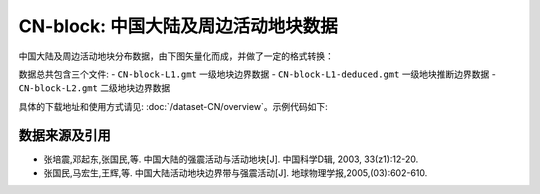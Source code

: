 CN-block: 中国大陆及周边活动地块数据
=====================================

中国大陆及周边活动地块分布数据，由下图矢量化而成，并做了一定的格式转换：

.. image:: CN-block.jpg
    :width: 80%
    :align: center
    
数据总共包含三个文件:
- ``CN-block-L1.gmt`` 一级地块边界数据
- ``CN-block-L1-deduced.gmt`` 一级地块推断边界数据
- ``CN-block-L2.gmt`` 二级地块边界数据
    
具体的下载地址和使用方式请见: :doc:`/dataset-CN/overview`\ 。示例代码如下:

.. gmtplot::
   :show-code: true
   :width: 75%
   
    #!/bin/bash

    gmt begin BLOCK png,pdf
        gmt gmtset MAP_ANNOT_OBLIQUE 6
        gmt gmtset MAP_TICK_LENGTH_PRIMARY 0
        gmt gmtset MAP_FRAME_TYPE plain

        # ============底图
        gmt basemap -R78/12/149/53+r -JB105/10/25/47/15 -Bx10 -By5 -BneWS
        gmt coast -Ggray95 -S83/216/238 -A5000 -Dh
        gmt plot CN-border-L1.gmt -W0.2p -Gwhite

        # ============绘制推断地块边界
        gmt plot CN-block-L1-deduced.gmt -W1.0p,2/138/210,-
        # ============绘制二级地块边界
        gmt plot CN-block-L2.gmt -W1.0p,orange
        # ============绘制一级地块边界
        gmt plot CN-block-L1.gmt -W1.0p,2/138/210

        # ============活动地块标注
        gmt text -F+f10p <<- EOF
    90 45 Xiyu region
    122 46 Northeastern Asia region
    120 35 North China region
    110 27 South China region
    90 33 Tibetan Plateau region
    97 23 Yunnan-Burma region
    EOF

        # ============边界图例
        gmt legend -DjTL+w2.8i+jTL+o0.2c/0.2c -F+gwhite+p0.5p --FONT_ANNOT_PRIMARY=8p <<- EOF
    S 0.3i - 0.50i 2/138/210 1.0p,2/138/210 0.7i Active tectonic-block region boundary
    S 0.3i - 0.44i - 1.0p,2/138/210,- 0.7i  Deduced region boundary
    S 0.3i - 0.50i orange 1.0p,orange 0.7i Active tectonic-block boundary
    EOF

        # ============南海诸岛
        gmt inset begin -DjBR+w2c/2.8c -F+p0.5p
            gmt coast -JM? -R106/121/3/24 -Ggray95 -S83/216/238 -Df
            gmt plot CN-border-La.gmt -W0.2p -Gwhite
        gmt inset end
    gmt end show
    
数据来源及引用
--------------
- 张培震,邓起东,张国民,等. 中国大陆的强震活动与活动地块[J]. 中国科学D辑, 2003, 33(z1):12-20.
- 张国民,马宏生,王辉,等. 中国大陆活动地块边界带与强震活动[J]. 地球物理学报,2005,(03):602-610.
